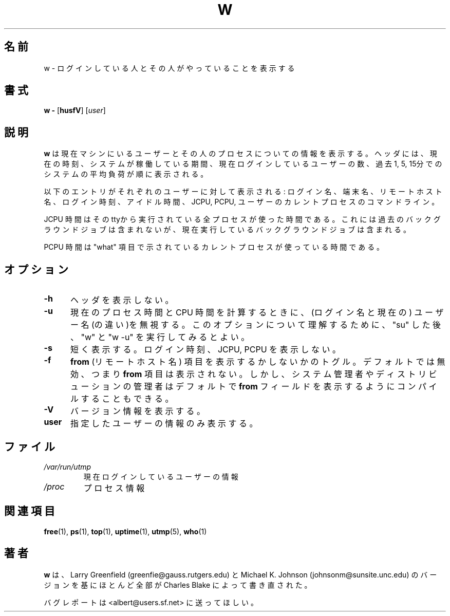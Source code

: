.\"             -*-Nroff-*-
.\"
.\" Japanese Version Copyright (c) 1997 Tanoshima Hidetohsi
.\"         all rights reserved.
.\" Sep 18, 1997   Tanoshima Hidetoshi <tano@sainet.or.jp> 
.\" Updated May  1 22:57:22 JST 2000 by Kentaro Shirakata <argrath@ub32.org>
.\"
.TH W 1 "8 Dec 1993 " " " "Linux Programmer's Manual"
.\"O .SH NAME
.SH 名前
.\"O w \- Show who is logged on and what they are doing.
w \- ログインしている人とその人がやっていることを表示する
.\"O .SH SYNOPSIS
.SH 書式
.B w \-
.RB [ husfV ]
.RI [ user ]
.\"O .SH DESCRIPTION
.SH 説明
.\"O .B "w "
.\"O displays information about the users currently on the machine,
.\"O and their processes.
.B "w "
は現在マシンにいるユーザーとその人のプロセスについての情報を表示する。
.\"O The header shows, in this order,  the current time,
.\"O how long the system has been running,
.\"O how many users are currently logged on,
.\"O and the system load averages for the past 1, 5, and 15 minutes.
ヘッダには、現在の時刻、システムが稼働している期間、現在ログインしている
ユーザーの数、過去 1, 5, 15分でのシステムの平均負荷が順に表示
される。
.sp
.\"O The following entries are displayed for each user:
.\"O login name, the tty name, the remote host, login time, idle time, JCPU, PCPU,
.\"O and the command line of their current process.
以下のエントリがそれぞれのユーザーに対して表示される:
ログイン名、端末名、リモートホスト名、ログイン時刻、アイドル時間、
JCPU, PCPU, ユーザーのカレントプロセスのコマンドライン。
.sp
.\"O The JCPU time is the time used by all processes attached to the tty.  It
.\"O does not include past background jobs, but does include currently
.\"O running background jobs.
JCPU 時間はそのttyから実行されている全プロセスが使った時間である。これには
過去のバックグラウンドジョブは含まれないが、現在実行しているバックグラ
ウンドジョブは含まれる。
.sp
.\"O The PCPU time is the time used by the current process, named in the "what"
.\"O field.
PCPU 時間は "what" 項目で示されているカレントプロセスが使っている時間
である。

.PP
.\"O .SH "COMMAND\-LINE OPTIONS"
.SH オプション
.TP 0.5i
.B "\-h "
.\"O Don't print the header.
ヘッダを表示しない。
.TP 0.5i
.B "\-u "
.\"O Ignores the username while figuring out the current process and cpu
.\"O times.  To demonstrate this, do a "su" and do a "w" and a "w -u".
現在のプロセス時間と CPU 時間を計算するときに、(ログイン名と現在の)
ユーザー名(の違い)を無視する。このオプションについて理解するために、
"su" した後、"w" と "w -u" を実行してみるとよい。
.TP 0.5i
.B "\-s "
.\"O Use the short format.
短く表示する。
.\"O Don't print the login time, JCPU or PCPU times.
ログイン時刻、JCPU, PCPU を表示しない。
.TP 0.5i
.B "\-f "
.\"O Toggle printing the
.\"O .B from
.\"O (remote hostname) field.  The default as
.\"O released is for the
.\"O .B from
.\"O field to not be printed, although your system administrator or
.\"O distribution maintainer may have compiled a version in which the
.\"O .B from
.\"O field is shown by default.
.B from
(リモートホスト名) 項目を表示するかしないかのトグル。デフォルトでは無
効、つまり
.B from
項目は表示されない。しかし、システム管理者や
ディストリビューションの管理者はデフォルトで
.B from
フィールドを表示するようにコンパイルすることもできる。
.TP 0.5i
.B "\-V "
.\"O Display version information.
バージョン情報を表示する。
.TP 0.5i
.B "user "
.\"O Show information about the specified user only.
指定したユーザーの情報のみ表示する。

.\"O .SH FILES
.SH ファイル
.TP
.I /var/run/utmp
.\"O information about who is currently logged on
現在ログインしているユーザーの情報
.TP
.I /proc
.\"O process information
プロセス情報
.PP

.\"O .SH "SEE ALSO"
.SH 関連項目
.BR free (1),
.BR ps (1),
.BR top (1),
.BR uptime (1),
.BR utmp (5),
.BR who (1)

.\"O .SH AUTHORS
.SH 著者
.\"O .B w
.\"O was re-written almost entirely by Charles Blake, based on the version by Larry
.\"O Greenfield <greenfie@gauss.rutgers.edu> and Michael K. Johnson
.\"O <johnsonm@redhat.com>.
.B w
は、Larry Greenfield (greenfie@gauss.rutgers.edu) と Michael K. Johnson
(johnsonm@sunsite.unc.edu) のバージョンを基にほとんど全部が 
Charles Blake によって書き直された。

.\"O Please send bug reports to <albert@users.sf.net>
バグレポートは <albert@users.sf.net> に送ってほしい。
